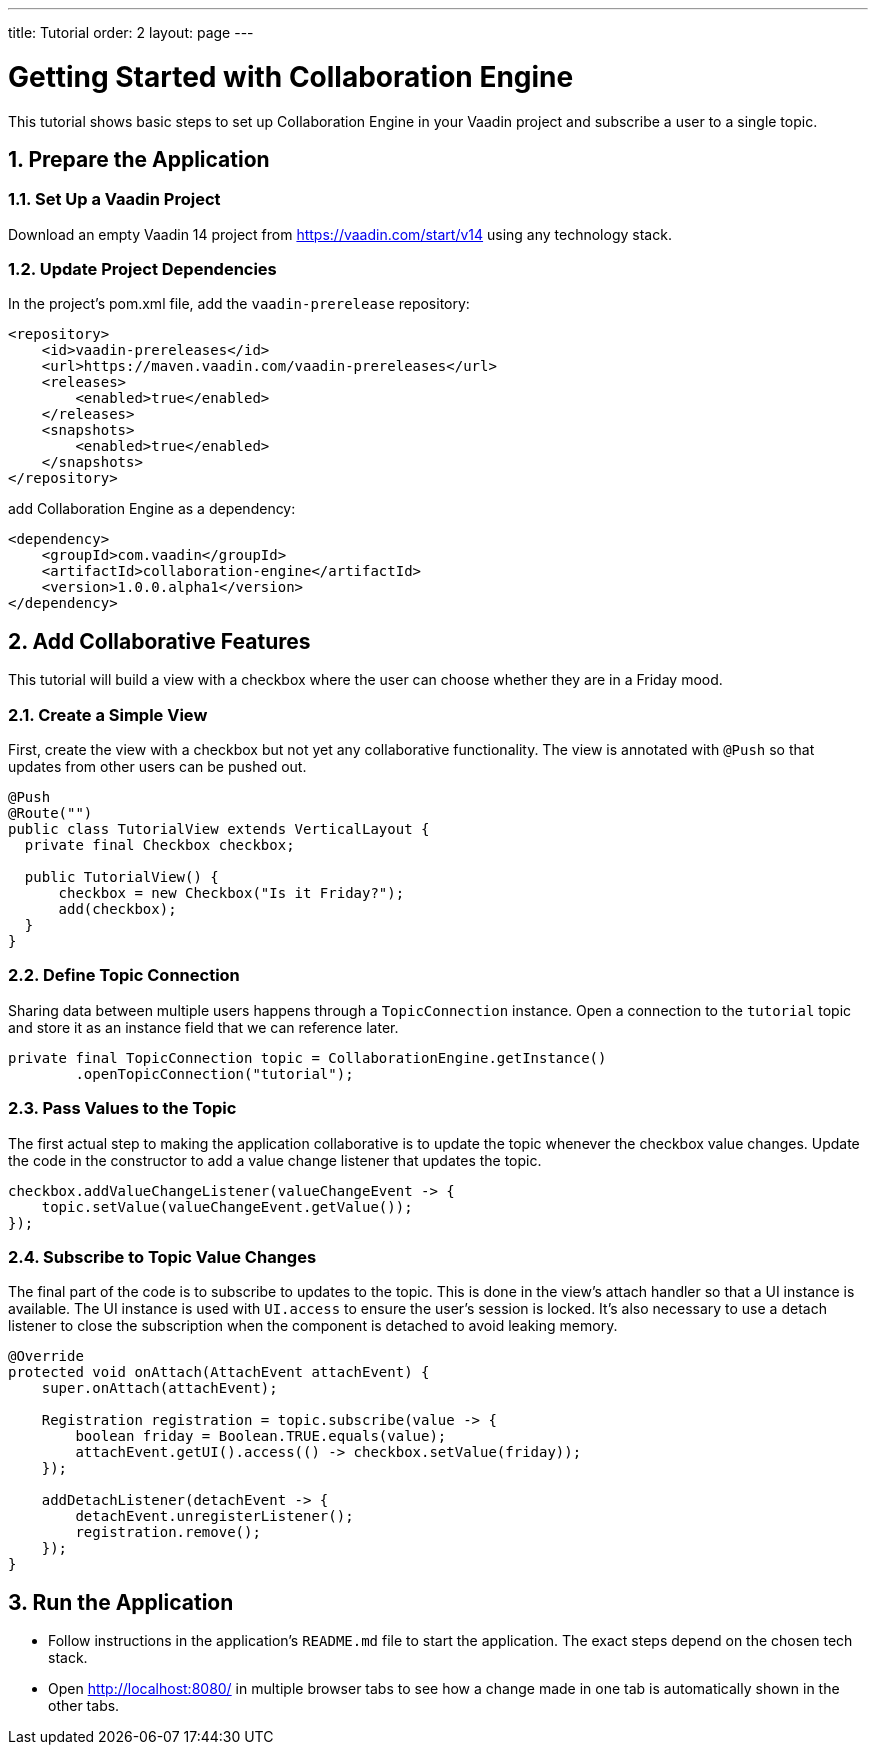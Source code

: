 ---
title: Tutorial
order: 2
layout: page
---

[[ce.tutorial]]
= Getting Started with Collaboration Engine
:sectnums:

This tutorial shows basic steps to set up Collaboration Engine in your Vaadin project
and subscribe a user to a single topic.

[[ce.tutorial.setup]]
== Prepare the Application

=== Set Up a Vaadin Project
Download an empty Vaadin 14 project from https://vaadin.com/start/v14
using any technology stack.

=== Update Project Dependencies
In the project's pom.xml file, add the `vaadin-prerelease` repository:
[source, xml]
----
<repository>
    <id>vaadin-prereleases</id>
    <url>https://maven.vaadin.com/vaadin-prereleases</url>
    <releases>
        <enabled>true</enabled>
    </releases>
    <snapshots>
        <enabled>true</enabled>
    </snapshots>
</repository>
----
add Collaboration Engine as a dependency:
[source, xml]
----
<dependency>
    <groupId>com.vaadin</groupId>
    <artifactId>collaboration-engine</artifactId>
    <version>1.0.0.alpha1</version>
</dependency>
----

[[ce.tutorial.add-collaborative-feature]]
== Add Collaborative Features
This tutorial will build a view with a checkbox where the user can choose whether they are in a Friday mood.

=== Create a Simple View

First, create the view with a checkbox but not yet any collaborative functionality.
The view is annotated with `@Push` so that updates from other users can be pushed out.

[source, java]
----
@Push
@Route("")
public class TutorialView extends VerticalLayout {
  private final Checkbox checkbox;

  public TutorialView() {
      checkbox = new Checkbox("Is it Friday?");
      add(checkbox);
  }
}
----
=== Define Topic Connection

Sharing data between multiple users happens through a  `TopicConnection` instance.
Open a connection to the `tutorial` topic and store it as an instance field that we can reference later.

[source, java]
----
private final TopicConnection topic = CollaborationEngine.getInstance()
        .openTopicConnection("tutorial");
----
=== Pass Values to the Topic

The first actual step to making the application collaborative is to update the topic whenever the checkbox value changes.
Update the code in the constructor to add a value change listener that updates the topic.

[source, java]
----
checkbox.addValueChangeListener(valueChangeEvent -> {
    topic.setValue(valueChangeEvent.getValue());
});
----

=== Subscribe to Topic Value Changes

The final part of the code is to subscribe to updates to the topic.
This is done in the view's attach handler so that a UI instance is available.
The UI instance is used with `UI.access` to ensure the user's session is locked.
It's also necessary to use a detach listener to close the subscription when the component is detached to avoid leaking memory.

[source, java]
----
@Override
protected void onAttach(AttachEvent attachEvent) {
    super.onAttach(attachEvent);

    Registration registration = topic.subscribe(value -> {
        boolean friday = Boolean.TRUE.equals(value);
        attachEvent.getUI().access(() -> checkbox.setValue(friday));
    });

    addDetachListener(detachEvent -> {
        detachEvent.unregisterListener();
        registration.remove();
    });
}
----

[[ce.tutorial.run]]
== Run the Application
* Follow instructions in the application's `README.md` file to start the application.
  The exact steps depend on the chosen tech stack.
* Open http://localhost:8080/ in multiple browser tabs to see how a change made in one tab is automatically shown in the other tabs.
